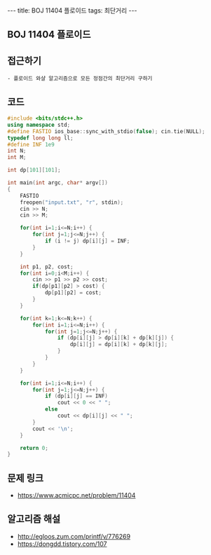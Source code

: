 #+HTML: ---
#+HTML: title: BOJ 11404 플로이드
#+HTML: tags: 최단거리
#+HTML: ---
#+OPTIONS: ^:nil

** BOJ 11404 플로이드

** 접근하기
#+BEGIN_EXAMPLE
- 플로이드 와샬 알고리즘으로 모든 정점간의 최단거리 구하기
#+END_EXAMPLE

** 코드
#+BEGIN_SRC cpp
#include <bits/stdc++.h>
using namespace std;
#define FASTIO ios_base::sync_with_stdio(false); cin.tie(NULL);
typedef long long ll;
#define INF 1e9
int N;
int M;

int dp[101][101];

int main(int argc, char* argv[])
{
    FASTIO
    freopen("input.txt", "r", stdin);
    cin >> N;
    cin >> M;

    for(int i=1;i<=N;i++) {
        for(int j=1;j<=N;j++) {
            if (i != j) dp[i][j] = INF;
        }
    }

    int p1, p2, cost;
    for(int i=0;i<M;i++) {
        cin >> p1 >> p2 >> cost;
        if(dp[p1][p2] > cost) {
            dp[p1][p2] = cost;
        }
    }

    for(int k=1;k<=N;k++) {
        for(int i=1;i<=N;i++) {
            for(int j=1;j<=N;j++) {
                if (dp[i][j] > dp[i][k] + dp[k][j]) {
                    dp[i][j] = dp[i][k] + dp[k][j];
                }
            }
        }
    }

    for(int i=1;i<=N;i++) {
        for(int j=1;j<=N;j++) {
            if (dp[i][j] == INF)
                cout << 0 << " ";
            else
                cout << dp[i][j] << " ";
        }
        cout << '\n';
    }

    return 0;
}
#+END_SRC

** 문제 링크
- https://www.acmicpc.net/problem/11404

** 알고리즘 해설
- http://egloos.zum.com/printf/v/776269
- https://dongdd.tistory.com/107
